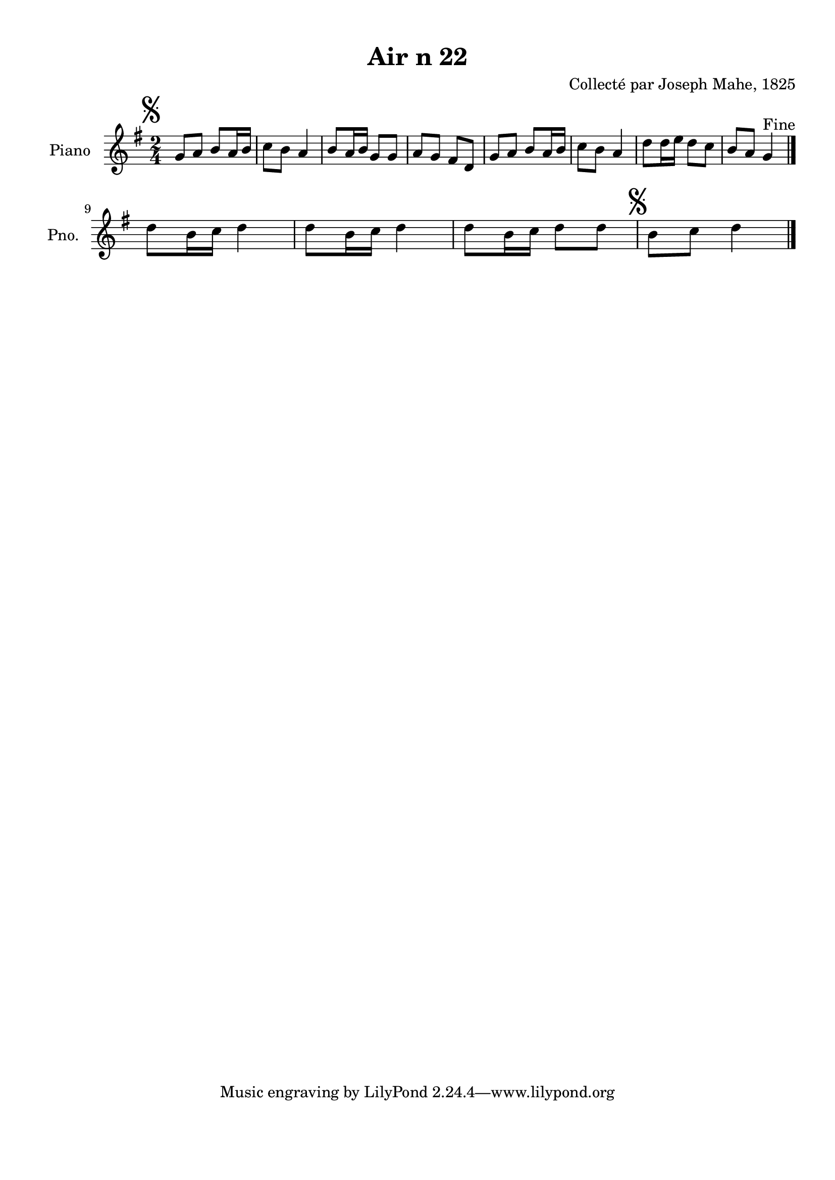 \version "2.22.2"
% automatically converted by musicxml2ly from Air_n_22_g.musicxml
\pointAndClickOff

\header {
    title =  "Air n 22"
    composer =  "Collecté par Joseph Mahe, 1825"
    encodingsoftware =  "MuseScore 2.2.1"
    encodingdate =  "2023-03-21"
    encoder =  "Gwenael Piel et Virginie Thion (IRISA, France)"
    source = 
    "Essai sur les Antiquites du departement du Morbihan, Joseph Mahe, 1825"
    }

#(set-global-staff-size 20.158742857142858)
\paper {
    
    paper-width = 21.01\cm
    paper-height = 29.69\cm
    top-margin = 1.0\cm
    bottom-margin = 2.0\cm
    left-margin = 1.0\cm
    right-margin = 1.0\cm
    indent = 1.6161538461538463\cm
    short-indent = 1.292923076923077\cm
    }
\layout {
    \context { \Score
        autoBeaming = ##f
        }
    }
PartPOneVoiceOne =  \relative g' {
    \clef "treble" \time 2/4 \key g \major | % 1
    \mark \markup { \musicglyph "scripts.segno" } g8 [ a8
    ] b8 [ a16 b16 ] | % 2
    c8 [ b8 ] a4 | % 3
    b8 [ a16 b16 ] g8 [ g8 ] | % 4
    a8 [ g8 ] fis8 [ d8 ] | % 5
    g8 [ a8 ] b8 [ a16 b16 ] | % 6
    c8 [ b8 ] a4 | % 7
    d8 [ d16 e16 ] d8 [
    c8 ] | % 8
    b8 [ a8 ] g4 ^ "Fine" \bar "|."
    \break | % 9
    d'8 [ b16 c16 ] d4 |
    \barNumberCheck #10
    d8 [ b16 c16 ] d4 | % 11
    d8 [ b16 c16 ] d8 [
    d8 ] | % 12
    \mark \markup { \musicglyph "scripts.segno" } b8 [
    c8 ] d4 \bar "|."
    }


% The score definition
\score {
    <<
        
        \new Staff
        <<
            \set Staff.instrumentName = "Piano"
            \set Staff.shortInstrumentName = "Pno."
            
            \context Staff << 
                \mergeDifferentlyDottedOn\mergeDifferentlyHeadedOn
                \context Voice = "PartPOneVoiceOne" {  \PartPOneVoiceOne }
                >>
            >>
        
        >>
    \layout {}
    % To create MIDI output, uncomment the following line:
    %  \midi {\tempo 4 = 100 }
    }

